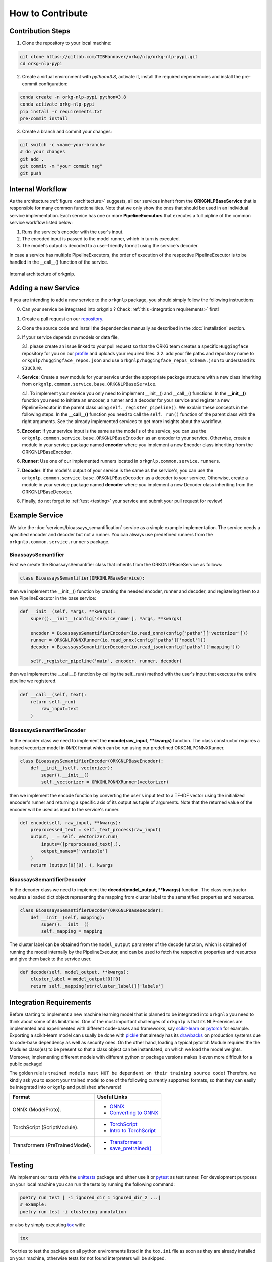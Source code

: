 How to Contribute
=================

Contribution Steps
""""""""""""""""""

1. Clone the repository to your local machine:

.. code-block:: bash

    git clone https://gitlab.com/TIBHannover/orkg/nlp/orkg-nlp-pypi.git
    cd orkg-nlp-pypi


2. Create a virtual environment with `python=3.8`, activate it, install the required
   dependencies and install the pre-commit configuration:

.. code-block:: bash

    conda create -n orkg-nlp-pypi python=3.8
    conda activate orkg-nlp-pypi
    pip install -r requirements.txt
    pre-commit install


3. Create a branch and commit your changes:

.. code-block:: bash

    git switch -c <name-your-branch>
    # do your changes
    git add .
    git commit -m "your commit msg"
    git push


Internal Workflow
"""""""""""""""""
As the architecture :ref:`figure <architecture>` suggests, all our services inherit from the **ORKGNLPBaseService**
that is responsible for many common functionalities. Note that we only show the ones that should be used in an individual
service implementation. Each service has one or more **PipelineExecutors** that executes a full pipline of the common
service workflow listed below:

1. Runs the service's encoder with the user's input.
2. The encoded input is passed to the model runner, which in turn is executed.
3. The model's output is decoded to a user-friendly format using the service's decoder.

In case a service has multiple PipelineExecutors, the order of execution of the respective PipelineExecutor
is to be handled in the __call__() function of the service.

.. _architecture:
.. figure:: figures/orkgnlp_architecture.png
   :scale: 75 %
   :alt: architecture
   :align: center

   Internal architecture of orkgnlp.


Adding a new Service
""""""""""""""""""""

If you are intending to add a new service to the ``orkgnlp`` package, you should simply follow the following instructions:

0. Can your service be integrated into orkgnlp ? Check :ref:`this <integration requirements>` first!
1.  Create a pull request on our `repository <https://gitlab.com/TIBHannover/orkg/nlp/orkg-nlp-pypi.git>`_.
2.  Clone the source code and install the dependencies manually as described in the :doc:`installation` section.
3.  If your service depends on models or data file,

    3.1.    please create an issue linked to your pull request so that the ORKG team creates a specific ``Huggingface``
    repository for you on our `profile <https://huggingface.co/orkg>`_ and uploads your required files.
    3.2.    add your file paths and repository name to ``orkgnlp/huggingface_repos.json`` and use
    ``orkgnlp/huggingface_repos_schema.json`` to understand its structure.

4.  **Service**: Create a new module for your service under the appropriate package structure with a new class inheriting from
    ``orkgnlp.common.service.base.ORKGNLPBaseService``.

    4.1. To implement your service you only need to implement __init__() and __call__() functions. In the **__init__()**
    function you need to initiate an encoder, a runner and a decoder for your service and register a new PipelineExecutor
    in the parent class using ``self._register_pipeline()``. We explain these concepts in the following steps.
    In the **__call__()** function you need to call the ``self._run()`` function of the parent class with the right
    arguments. See the already implemented services to get more insights about the workflow.

5.  **Encoder**: If your service input is the same as the model's of the service, you can use the
    ``orkgnlp.common.service.base.ORKGNLPBaseEncoder`` as an encoder to your service. Otherwise, create a module in your
    service package named **encoder** where you implement a new Encoder class inheriting from the ORKGNLPBaseEncoder.

6.  **Runner**: Use one of our implemented runners located in ``orkgnlp.common.service.runners``.


7.  **Decoder**: If the model's output of your service is the same as the service's, you can use the
    ``orkgnlp.common.service.base.ORKGNLPBaseDecoder`` as a decoder to your service. Otherwise, create a module in your
    service package named **decoder** where you implement a new Decoder class inheriting from the ORKGNLPBaseDecoder.

8.  Finally, do not forget to :ref:`test <testing>` your service and submit your pull request for review!

Example Service
"""""""""""""""
We take the :doc:`services/bioassays_semantification` service as a simple example implementation. The service
needs a specified encoder and decoder but not a runner. You can always use predefined runners from the
``orkgnlp.common.service.runners`` package.

BioassaysSemantifier
********************

First we create the BioassaysSemantifier class that inherits from the ORKGNLPBaseService as follows:

.. code-block:: python

    class BioassaysSemantifier(ORKGNLPBaseService):


then we implement the __init__() function by creating the needed encoder, runner and decoder, and registering them
to a new PipelineExecutor in the base service:

.. code-block:: python

    def __init__(self, *args, **kwargs):
        super().__init__(config['service_name'], *args, **kwargs)

        encoder = BioassaysSemantifierEncoder(io.read_onnx(config['paths']['vectorizer']))
        runner = ORKGNLPONNXRunner(io.read_onnx(config['paths']['model']))
        decoder = BioassaysSemantifierDecoder(io.read_json(config['paths']['mapping']))

        self._register_pipeline('main', encoder, runner, decoder)

then we implement the __call__() function by calling the self._run() method with the user's input that executes the
entire pipeline we registered.

.. code-block:: python

    def __call__(self, text):
        return self._run(
            raw_input=text
        )


BioassaysSemantifierEncoder
****************************

In the encoder class we need to implement the **encode(raw_input, **kwargs)** function. The class constructor requires
a loaded vectorizer model in ``ONNX`` format which can be run using our predefined ORKGNLPONNXRunner.

.. code-block:: python

    class BioassaysSemantifierEncoder(ORKGNLPBaseEncoder):
        def __init__(self, vectorizer):
            super().__init__()
            self._vectorizer = ORKGNLPONNXRunner(vectorizer)

then we implement the encode function by converting the user's input text to a TF-IDF vector using the
initialized encoder's runner and returning a specific axis of its output as tuple of arguments. Note that the returned
value of the encoder will be used as input to the service's runner.

.. code-block:: python

    def encode(self, raw_input, **kwargs):
        preprocessed_text = self._text_process(raw_input)
        output, _ = self._vectorizer.run(
            inputs=([preprocessed_text],),
            output_names=['variable']
        )
        return (output[0][0], ), kwargs



BioassaysSemantifierDecoder
****************************
In the decoder class we need to implement the **decode(model_output, **kwargs)** function. The class constructor requires
a loaded dict object representing the mapping from cluster label to the semantified properties and resources.

.. code-block:: python

    class BioassaysSemantifierDecoder(ORKGNLPBaseDecoder):
        def __init__(self, mapping):
            super().__init__()
            self._mapping = mapping

The cluster label can be obtained from the ``model_output`` parameter of the decode function, which is obtained of running the model
internally by the PipelineExecutor, and can be used to fetch the respective properties and resources and give them back
to the service user.

.. code-block:: python

    def decode(self, model_output, **kwargs):
        cluster_label = model_output[0][0]
        return self._mapping[str(cluster_label)]['labels']



.. _integration requirements:

Integration Requirements
""""""""""""""""""""""""
Before starting to implement a new machine learning model that is planned to be integrated into ``orkgnlp`` you need to
think about some of its limitations. One of the most important challenges of ``orkgnlp`` is that its NLP-services are
implemented and experimented with different code-bases and frameworks,
say `scikit-learn <https://scikit-learn.org/stable/>`_ or `pytorch <https://pytorch.org/docs/stable/torch.html>`_ for
example. Exporting a scikit-learn model can usually be done with `pickle <https://docs.python.org/3/library/pickle.html>`_
that already has its `drawbacks <https://scikit-learn.org/stable/model_persistence.html#security-maintainability-limitations>`_
on production systems due to code-base dependency as well as security ones. On the other hand, loading a typical pytorch
Module requires the the Modules class(es) to be present so that a class object can be instantiated, on which we load the
model weights. Moreover, implementing different models with different python or package versions makes it even more
difficult for a public package!

The golden rule is ``trained models must NOT be dependent on their training source code!``
Therefore, we kindly ask you to export your trained model to one of the following currently supported formats, so that
they can easily be integrated into ``orkgnlp`` and published afterwards!

.. list-table::
   :header-rows: 1

   * - Format
     - Useful Links
   * - ONNX (ModelProto).
     -
        * `ONNX <https://github.com/onnx/onnx>`_
        * `Converting to ONNX <https://github.com/onnx/tutorials#converting-to-onnx-format>`_
   * - TorchScript (ScriptModule).
     -
        * `TorchScript <https://pytorch.org/docs/stable/jit.html>`_
        * `Intro to TorchScript <https://pytorch.org/tutorials/beginner/Intro_to_TorchScript_tutorial.html>`_
   * - Transformers (PreTrainedModel).
     -
        * `Transformers <https://huggingface.co/docs/transformers/index>`_
        * `save_pretrained() <https://huggingface.co/docs/transformers/index>`_

.. _testing:

Testing
"""""""
We implement our tests with the `unittests <https://docs.python.org/3/library/unittest.html>`_ package and either use it
or `pytest <https://docs.pytest.org/en/7.1.x/>`_ as test runner. For development purposes on your local machine you can
run the tests by running the following command:

.. code-block:: bash

    poetry run test [ -i ignored_dir_1 ignored_dir_2 ...]
    # example:
    poetry run test -i clustering annotation

or also by simply executing `tox <https://tox.wiki/en/latest/>`_ with:

.. code-block:: bash

    tox

Tox tries to test the package on all python environments listed in the ``tox.ini`` file as soon as they are already
installed on your machine, otherwise tests for not found interpreters will be skipped.

.. note::
    Note that testing in our project is configured using ``pyproject.toml``, ``tox.ini`` and ``pytest.ini`` to divide
    responsibilities :) You might need to check all config files in case you need to change anything.

.. note::
    Also note that we ignore some tests by default in our ``tox`` configurations for the sake of GitLab CI/CD pipeline.
    We recommend running ``poetry run test`` on your local machine in order to check all tests locally.
